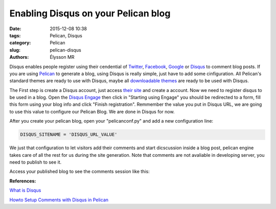 Enabling Disqus on your Pelican blog
####################################

:date: 2015-12-08 10:38
:tags: Pelican, Disqus
:category: Pelican
:slug: pelican-disqus
:authors: Élysson MR

Disqus enables people register using their cendential of Twitter_, Facebook_, Google_ or Disqus_ to comment blog posts.
If you are using Pelican_ to generate a blog, using Disqus is really simple, just have to add some cinfiguration. All Pelican's standard themes are ready to use with Disqus, maybe all `downloadable themes`_ are ready to be used with Disqus.

.. more

The First step is create a Disqus account, just access `their site <https://disqus.com/admin/signup/>`_ and create a account. Now we need to register disqus to be used in a blog. Open the `Disqus Engage <https://publishers.disqus.com/engage/>`_ then click in "Starting using Engage" you should be redirected to a form, fill this form using your blog info and click "Finish registration". Remmember the value you put in Disqus URL, we are going to use this value to configure our Pelican Blog. We are done in Disqus for now.

After you create your pelican blog, open your "pelicanconf.py" and add a new configuration line:

.. code:: python

    DISQUS_SITENAME = 'DISQUS_URL_VALUE'

We just that configuration to let visitors add their comments and start dicscussion inside a blog post, pelican engine takes care of all the rest for us during the site generation. Note that comments are not avaliable in developing server, you need to publish to see it.

Access your published blog to see the comments session like this:

.. image:: images/comments.png
    :height: 300px
    :width: 100%
    :scale: 100%
    :alt: Comments Image
    :align: right

**References:**

`What is Disqus <https://help.disqus.com/customer/portal/articles/466179-what-is-disqus->`_

`Howto Setup Comments with Disqus in Pelican <http://querbalken.net/howto-setup-comments-with-disqus-in-pelican-en.html>`_


.. _Twitter: https://twitter.com_
.. _Facebook: https://facebook.com_
.. _Google: https://google.com_
.. _Disqus: https://disqus.com_
.. _Pelican: http://blog.getpelican.com/
.. _downloadable themes: http://www.pelicanthemes.com/

